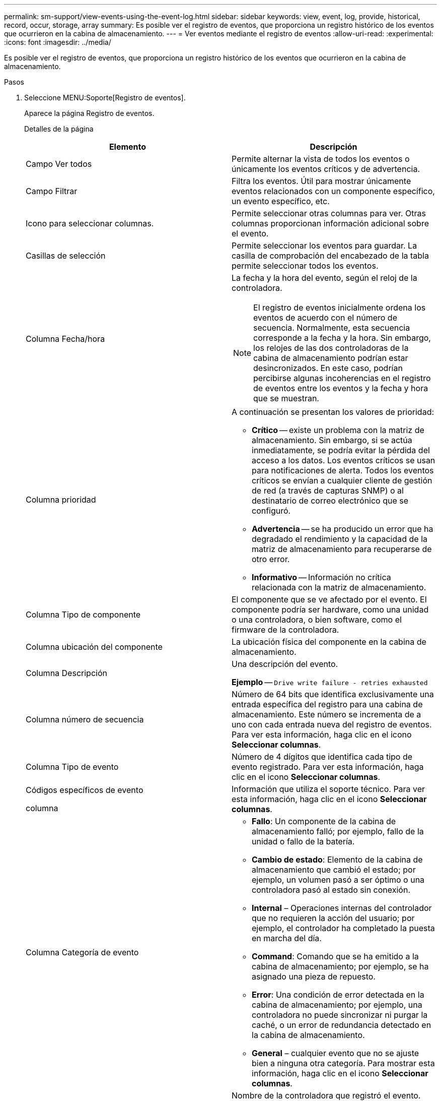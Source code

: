 ---
permalink: sm-support/view-events-using-the-event-log.html 
sidebar: sidebar 
keywords: view, event, log, provide, historical, record, occur, storage, array 
summary: Es posible ver el registro de eventos, que proporciona un registro histórico de los eventos que ocurrieron en la cabina de almacenamiento. 
---
= Ver eventos mediante el registro de eventos
:allow-uri-read: 
:experimental: 
:icons: font
:imagesdir: ../media/


[role="lead"]
Es posible ver el registro de eventos, que proporciona un registro histórico de los eventos que ocurrieron en la cabina de almacenamiento.

.Pasos
. Seleccione MENU:Soporte[Registro de eventos].
+
Aparece la página Registro de eventos.

+
Detalles de la página

+
[cols="2*"]
|===
| Elemento | Descripción 


 a| 
Campo Ver todos
 a| 
Permite alternar la vista de todos los eventos o únicamente los eventos críticos y de advertencia.



 a| 
Campo Filtrar
 a| 
Filtra los eventos. Útil para mostrar únicamente eventos relacionados con un componente específico, un evento específico, etc.



 a| 
Icono para seleccionar columnas.
 a| 
Permite seleccionar otras columnas para ver. Otras columnas proporcionan información adicional sobre el evento.



 a| 
Casillas de selección
 a| 
Permite seleccionar los eventos para guardar. La casilla de comprobación del encabezado de la tabla permite seleccionar todos los eventos.



 a| 
Columna Fecha/hora
 a| 
La fecha y la hora del evento, según el reloj de la controladora.

[NOTE]
====
El registro de eventos inicialmente ordena los eventos de acuerdo con el número de secuencia. Normalmente, esta secuencia corresponde a la fecha y la hora. Sin embargo, los relojes de las dos controladoras de la cabina de almacenamiento podrían estar desincronizados. En este caso, podrían percibirse algunas incoherencias en el registro de eventos entre los eventos y la fecha y hora que se muestran.

====


 a| 
Columna prioridad
 a| 
A continuación se presentan los valores de prioridad:

** *Crítico* -- existe un problema con la matriz de almacenamiento. Sin embargo, si se actúa inmediatamente, se podría evitar la pérdida del acceso a los datos. Los eventos críticos se usan para notificaciones de alerta. Todos los eventos críticos se envían a cualquier cliente de gestión de red (a través de capturas SNMP) o al destinatario de correo electrónico que se configuró.
** *Advertencia* -- se ha producido un error que ha degradado el rendimiento y la capacidad de la matriz de almacenamiento para recuperarse de otro error.
** *Informativo* -- Información no crítica relacionada con la matriz de almacenamiento.




 a| 
Columna Tipo de componente
 a| 
El componente que se ve afectado por el evento. El componente podría ser hardware, como una unidad o una controladora, o bien software, como el firmware de la controladora.



 a| 
Columna ubicación del componente
 a| 
La ubicación física del componente en la cabina de almacenamiento.



 a| 
Columna Descripción
 a| 
Una descripción del evento.

*Ejemplo* -- `Drive write failure - retries exhausted`



 a| 
Columna número de secuencia
 a| 
Número de 64 bits que identifica exclusivamente una entrada específica del registro para una cabina de almacenamiento. Este número se incrementa de a uno con cada entrada nueva del registro de eventos. Para ver esta información, haga clic en el icono *Seleccionar columnas*.



 a| 
Columna Tipo de evento
 a| 
Número de 4 dígitos que identifica cada tipo de evento registrado. Para ver esta información, haga clic en el icono *Seleccionar columnas*.



 a| 
Códigos específicos de evento

columna
 a| 
Información que utiliza el soporte técnico. Para ver esta información, haga clic en el icono *Seleccionar columnas*.



 a| 
Columna Categoría de evento
 a| 
** **Fallo**: Un componente de la cabina de almacenamiento falló; por ejemplo, fallo de la unidad o fallo de la batería.
** **Cambio de estado**: Elemento de la cabina de almacenamiento que cambió el estado; por ejemplo, un volumen pasó a ser óptimo o una controladora pasó al estado sin conexión.
** **Internal** – Operaciones internas del controlador que no requieren la acción del usuario; por ejemplo, el controlador ha completado la puesta en marcha del día.
** **Command**: Comando que se ha emitido a la cabina de almacenamiento; por ejemplo, se ha asignado una pieza de repuesto.
** **Error**: Una condición de error detectada en la cabina de almacenamiento; por ejemplo, una controladora no puede sincronizar ni purgar la caché, o un error de redundancia detectado en la cabina de almacenamiento.
** **General** – cualquier evento que no se ajuste bien a ninguna otra categoría. Para mostrar esta información, haga clic en el icono **Seleccionar columnas**.




 a| 
Columna registrado por
 a| 
Nombre de la controladora que registró el evento. Para mostrar esta información, haga clic en el icono **Seleccionar columnas**.

|===
. Para recuperar eventos nuevos de la cabina de almacenamiento, haga clic en **Refresh**. Para que un evento se registre y se pueda ver en la página Registro de eventos, es posible que se deban esperar varios minutos.
. Para guardar el registro de eventos en un archivo:
+
.. Seleccione la casilla de comprobación junto al evento que desea guardar.
.. Haga clic en *Guardar*.


+
El archivo se guarda en la carpeta de descargas del explorador con el nombre `major-event-log-timestamp.log`.

. Para borrar eventos del registro de eventos:
+
El registro de eventos almacena aproximadamente 8,000 eventos antes de reemplazar un evento por otro nuevo. Si desea conservar los eventos, puede guardarlos y borrarlos del registro de eventos.

+
.. En primer lugar, guarde el registro de eventos.
.. Haga clic en *Borrar todo* y confirme que desea realizar la operación.



